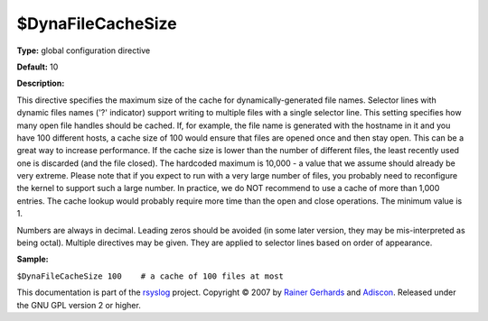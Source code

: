 $DynaFileCacheSize
------------------

**Type:** global configuration directive

**Default:** 10

**Description:**

This directive specifies the maximum size of the cache for
dynamically-generated file names. Selector lines with dynamic files
names ('?' indicator) support writing to multiple files with a single
selector line. This setting specifies how many open file handles should
be cached. If, for example, the file name is generated with the hostname
in it and you have 100 different hosts, a cache size of 100 would ensure
that files are opened once and then stay open. This can be a great way
to increase performance. If the cache size is lower than the number of
different files, the least recently used one is discarded (and the file
closed). The hardcoded maximum is 10,000 - a value that we assume should
already be very extreme. Please note that if you expect to run with a
very large number of files, you probably need to reconfigure the kernel
to support such a large number. In practice, we do NOT recommend to use
a cache of more than 1,000 entries. The cache lookup would probably
require more time than the open and close operations. The minimum value
is 1.

Numbers are always in decimal. Leading zeros should be avoided (in some
later version, they may be mis-interpreted as being octal). Multiple
directives may be given. They are applied to selector lines based on
order of appearance.

**Sample:**

``$DynaFileCacheSize 100    # a cache of 100 files at most``

This documentation is part of the `rsyslog <http://www.rsyslog.com/>`_
project.
Copyright © 2007 by `Rainer Gerhards <http://www.gerhards.net/rainer>`_
and `Adiscon <http://www.adiscon.com/>`_. Released under the GNU GPL
version 2 or higher.
